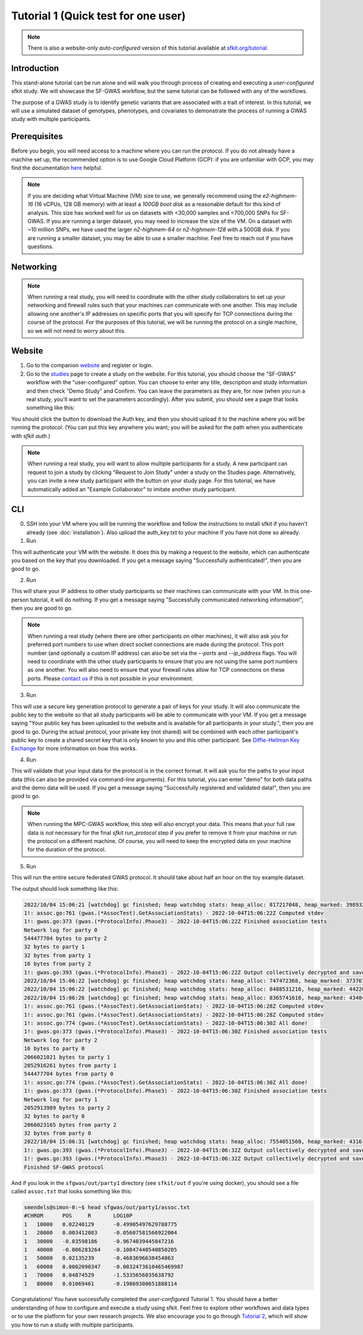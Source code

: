 Tutorial 1 (Quick test for one user)
====================================

.. note::

    There is also a website-only *auto-configured* version of this tutorial available at `sfkit.org/tutorial <https://sfkit.org/tutorial>`_.

Introduction
------------

This stand-alone tutorial can be run alone and will walk you through process of creating and executing a *user-configured* sfkit study. We will showcase the SF-GWAS workflow, but the same tutorial can be followed with any of the workflows.

The purpose of a GWAS study is to identify genetic variants that are associated with a trait of interest. In this tutorial, we will use a simulated dataset of genotypes, phenotypes, and covariates to demonstrate the process of running a GWAS study with multiple participants.

Prerequisites
-------------

Before you begin, you will need access to a machine where you can run the protocol. 
If you do not already have a machine set up, the recommended option is to use Google Cloud Platform (GCP):
if you are unfamiliar with GCP, you may find the documentation `here <https://cloud.google.com/compute>`_ helpful.

.. note::

    If you are deciding what Virtual Machine (VM) size to use, 
    we generally recommend using the *e2-highmem-16* (16 vCPUs, 128 GB memory) 
    with at least a *100GB boot disk* as a reasonable default for this kind of analysis.  
    This size has worked well for us on datasets with <30,000 samples and <700,000 SNPs for SF-GWAS. 
    If you are running a larger dataset, you may need to increase the size of the VM.  
    On a dataset with ~10 million SNPs, we have used the larger *n2-highmem-64* or *n2-highmem-128*
    with a 500GB disk. If you are running a smaller dataset, you may be able to use a smaller machine.  
    Feel free to reach out if you have questions.

Networking
----------

.. note:: 
    
    When running a real study, you will need to coordinate with the other study collaborators 
    to set up your networking and firewall rules such that your machines can communicate with one another. 
    This may include allowing one another's IP addresses on specific ports that you will specify for 
    TCP connections during the course of the protocol.  For the purposes of this tutorial,
    we will be running the protocol on a single machine, so we will not need to worry about this.

Website
-------

1. Go to the companion `website <https://sfkit.org/>`_ and register or login.  
2. Go to the `studies <https://sfkit.org/index>`_ page to create a study on the website.  For this tutorial, you should choose the "SF-GWAS" workflow with the "user-configured" option.  You can choose to enter any title, description and study information and then check "Demo Study" and Confirm.  You can leave the parameters as they are, for now (when you run a real study, you'll want to set the parameters accordingly). After you submit, you should see a page that looks something like this:

.. image:: images/study.png

You should click the button to download the Auth key, and then you should upload it to the machine where you will be running the protocol. (You can put this key anywhere you want; you will be asked for the path when you authenticate with `sfkit auth`.)

.. note::

   When running a real study, you will want to allow multiple participants for a study.  A new participant can request to join a study by clicking "Request to Join Study" under a study on the Studies page.  Alternatively, you can invite a new study participant with the button on your study page.  For this tutorial, we have automatically added an "Example Collaborator" to imitate another study participant.

CLI 
---

0. SSH into your VM where you will be running the workflow and follow the instructions to install sfkit if you haven't already (see :doc:`installation`).  Also upload the auth_key.txt to your machine if you have not done so already.

1. Run

.. tab:: pip

    .. code-block:: console

        $ sfkit auth

.. tab:: docker

    .. code-block:: console

        $ docker run --rm -it --pull always \
            -v $PWD/sfkit:/app/.sfkit \
            -v $PWD/auth_key.txt:/app/auth_key.txt:ro \
            ghcr.io/hcholab/sfkit auth

    Note that this assumes your auth_key.txt is in the current directory.  If it is not, you will need to change the path accordingly.  See :doc:`installation` for more information on running sfkit with docker.

This will authenticate your VM with the website. It does this by making a request to the website, which can authenticate you based on the key that you downloaded. If you get a message saying "Successfully authenticated!", then you are good to go.


2. Run 

.. tab:: pip

    .. code-block:: console

        $ sfkit networking

.. tab:: docker

    .. code-block:: console

        $ docker run --rm -it --pull always \
            -v $PWD/sfkit:/app/.sfkit \
            ghcr.io/hcholab/sfkit networking 

This will share your IP address to other study participants so their machines can communicate with your VM.  In this one-person tutorial, it will do nothing. If you get a message saying "Successfully communicated networking information!", then you are good to go.

.. note:: 
    
    When running a real study (where there are other participants on other machines), it will also ask you for preferred port numbers to use when direct socket connections are made during the protocol. This port number (and optionally a custom IP address) can also be set via the `--ports` and `--ip_address` flags.  You will need to coordinate with the other study participants to ensure that you are not using the same port numbers as one another.  You will also need to ensure that your firewall rules allow for TCP connections on these ports. Please `contact us <mailto:support@sfkit.org>`__ if this is not possible in your environment.

3. Run 

.. tab:: pip

    .. code-block:: console

        $ sfkit generate_keys

.. tab:: docker

    .. code-block:: console

        $ docker run --rm -it --pull always \
            -v $PWD/sfkit:/app/.sfkit \
            ghcr.io/hcholab/sfkit generate_keys

This will use a secure key generation protocol to generate a pair of keys for your study.  It will also communicate the public key to the website so that all study participants will be able to communicate with your VM.  If you get a message saying "Your public key has been uploaded to the website and is available for all participants in your study.", then you are good to go.  During the actual protocol, your private key (not shared) will be combined with each other participant's public key to create a shared secret key that is only known to you and this other participant.  See `Diffie-Hellman Key Exchange <https://en.wikipedia.org/wiki/Diffie%E2%80%93Hellman_key_exchange>`_ for more information on how this works.

4. Run 

.. tab:: pip

    .. code-block:: console

        $ sfkit register_data

.. tab:: docker

    .. code-block:: console

        $ docker run --rm -it --pull always \
            -v $PWD/sfkit:/app/.sfkit \
            -v $PWD/data:/app/data \
            ghcr.io/hcholab/sfkit register_data

    Note that this assumes your data is in a directory called "data" in the current directory.  If it is not, you will need to change the path accordingly.  See :doc:`installation` for more information on running sfkit with docker.

This will validate that your input data for the protocol is in the correct format.  It will ask you for the paths to your input data (this can also be provided via command-line arguments).  For this tutorial, you can enter "demo" for both data paths and the demo data will be used.  If you get a message saying "Successfully registered and validated data!", then you are good to go.

.. note::
    
    When running the MPC-GWAS workflow, this step will also encrypt your data. This means that your full raw data is *not* necessary for the final `sfkit run_protocol` step if you prefer to remove it from your machine or run the protocol on a different machine. Of course, you will need to keep the encrypted data on your machine for the duration of the protocol.

5. Run 

.. tab:: pip

    .. code-block:: console

        $ sfkit run_protocol

.. tab:: docker

    .. code-block:: console

        $ docker run --rm -it --pull always \
            -v $PWD/sfkit:/app/.sfkit \
            -v $PWD/data:/app/data \
            -p 8100-8120:8100-8120 \
            ghcr.io/hcholab/sfkit run_protocol

    Note that this assumes your data is in a directory called "data" in the current directory.  It also assumes that you chose port 8100 in the `networking` step.  See :doc:`installation` for more information on running sfkit with docker.

This will run the entire secure federated GWAS protocol.  It should take about half an hour on the toy example dataset.  

The output should look something like this: 

.. code-block:: console

    2022/10/04 15:06:21 [watchdog] gc finished; heap watchdog stats: heap_alloc: 817217048, heap_marked: 398932464, next_gc: 797864928, policy_next_gc: 20408608500, gogc: 100
    1!: assoc.go:761 (gwas.(*AssocTest).GetAssociationStats) - 2022-10-04T15:06:22Z Computed stdev
    1!: gwas.go:373 (gwas.(*ProtocolInfo).Phase3) - 2022-10-04T15:06:22Z Finished association tests
    Network log for party 0
    544477704 bytes to party 2
    32 bytes to party 1
    32 bytes from party 1
    16 bytes from party 2
    1!: gwas.go:393 (gwas.(*ProtocolInfo).Phase3) - 2022-10-04T15:06:22Z Output collectively decrypted and saved to: out/party0/assoc.txt
    2022/10/04 15:06:22 [watchdog] gc finished; heap watchdog stats: heap_alloc: 747472368, heap_marked: 373767528, next_gc: 747535056, policy_next_gc: 20373736160, gogc: 100
    2022/10/04 15:06:22 [watchdog] gc finished; heap watchdog stats: heap_alloc: 8488531216, heap_marked: 4422075328, next_gc: 8844150656, policy_next_gc: 24244265584, gogc: 100
    2022/10/04 15:06:26 [watchdog] gc finished; heap watchdog stats: heap_alloc: 8365741616, heap_marked: 4340468136, next_gc: 8680936272, policy_next_gc: 24182870784, gogc: 100
    1!: assoc.go:761 (gwas.(*AssocTest).GetAssociationStats) - 2022-10-04T15:06:28Z Computed stdev
    1!: assoc.go:761 (gwas.(*AssocTest).GetAssociationStats) - 2022-10-04T15:06:28Z Computed stdev
    1!: assoc.go:774 (gwas.(*AssocTest).GetAssociationStats) - 2022-10-04T15:06:30Z All done!
    1!: gwas.go:373 (gwas.(*ProtocolInfo).Phase3) - 2022-10-04T15:06:30Z Finished association tests
    Network log for party 2
    16 bytes to party 0
    2066021021 bytes to party 1
    2052916261 bytes from party 1
    544477704 bytes from party 0
    1!: assoc.go:774 (gwas.(*AssocTest).GetAssociationStats) - 2022-10-04T15:06:30Z All done!
    1!: gwas.go:373 (gwas.(*ProtocolInfo).Phase3) - 2022-10-04T15:06:30Z Finished association tests
    Network log for party 1
    2052913989 bytes to party 2
    32 bytes to party 0
    2066023165 bytes from party 2
    32 bytes from party 0
    2022/10/04 15:06:31 [watchdog] gc finished; heap watchdog stats: heap_alloc: 7554051560, heap_marked: 4316176560, next_gc: 8632353120, policy_next_gc: 23777025756, gogc: 100
    1!: gwas.go:393 (gwas.(*ProtocolInfo).Phase3) - 2022-10-04T15:06:32Z Output collectively decrypted and saved to: out/party2/assoc.txt
    1!: gwas.go:393 (gwas.(*ProtocolInfo).Phase3) - 2022-10-04T15:06:32Z Output collectively decrypted and saved to: out/party1/assoc.txt
    Finished SF-GWAS protocol

And if you look in the ``sfgwas/out/party1`` directory (see ``sfkit/out`` if you're using docker), you should see a file called ``assoc.txt`` that looks something like this:

.. code-block:: console

    smendels@simon-0:~$ head sfgwas/out/party1/assoc.txt
    #CHROM	POS	R	LOG10P
    1	10000	0.02240129	-0.49905497629788775
    1	20000	0.003412083	-0.05607581566922004
    1	30000	-0.03598186	-0.9674039445847216
    1	40000	-0.006283264	-0.10847440540850205
    1	50000	0.02135239	-0.4683696638454863
    1	60000	0.0002090347	-0.0032473610465469987
    1	70000	0.04874529	-1.5335656035638792
    1	80000	0.01069461	-0.19869300651888114


Congratulations! You have successfully completed the *user-configured* Tutorial 1.  You should have a better understanding of how to configure and execute a study using sfkit. Feel free to explore other workflows and data types or to use the platform for your own research projects.  We also encourage you to go through `Tutorial 2 <https://sfkit.readthedocs.io/en/latest/tutorial_2.html>`__, which will show you how to run a study with multiple participants. 
